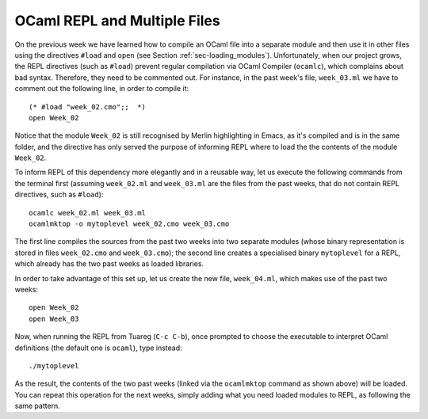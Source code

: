 .. -*- mode: rst -*-

OCaml REPL and Multiple Files
=============================

On the previous week we have learned how to compile an OCaml file into a separate module and then use it in other files using the directives ``#load`` and ``open`` (see Section :ref:`sec-loading_modules`).  Unfortunately, when our project grows, the REPL directives (such as ``#load``) prevent regular compilation via OCaml Compiler (``ocamlc``), which complains about bad syntax. Therefore, they need to be commented out. For instance, in the past week's file, ``week_03.ml`` we have to comment out the following line, in order to compile it::

  (* #load "week_02.cmo";;  *)
  open Week_02

Notice that the module ``Week_02`` is still recognised by Merlin highlighting in Emacs, as it's compiled and is in the same folder, and the directive has only served the purpose of informing REPL where to load the the contents of the module ``Week_02``.

To inform REPL of this dependency more elegantly and in a reusable way, let us execute the following commands from the terminal first (assuming ``week_02.ml`` and ``week_03.ml`` are the files from the past weeks, that do not contain REPL directives, such as ``#load``)::

  ocamlc week_02.ml week_03.ml 
  ocamlmktop -o mytoplevel week_02.cmo week_03.cmo

The first line compiles the sources from the past two weeks into two separate modules (whose binary representation is stored in files ``week_02.cmo`` and ``week_03.cmo``); the second line creates a specialised binary ``mytoplevel`` for a REPL, which already has the two past weeks as loaded libraries.

In order to take advantage of this set up, let us create the new file, ``week_04.ml``, which makes use of the past two weeks::

  open Week_02
  open Week_03

Now, when running the REPL from Tuareg (``C-c C-b``), once prompted to choose the executable to interpret OCaml definitions (the default one is ``ocaml``), type instead::

  ./mytoplevel

As the result, the contents of the two past weeks (linked via the ``ocamlmktop`` command as shown above) will be loaded. You can repeat this operation for the next weeks, simply adding what you need loaded modules to REPL, as following the same pattern.
